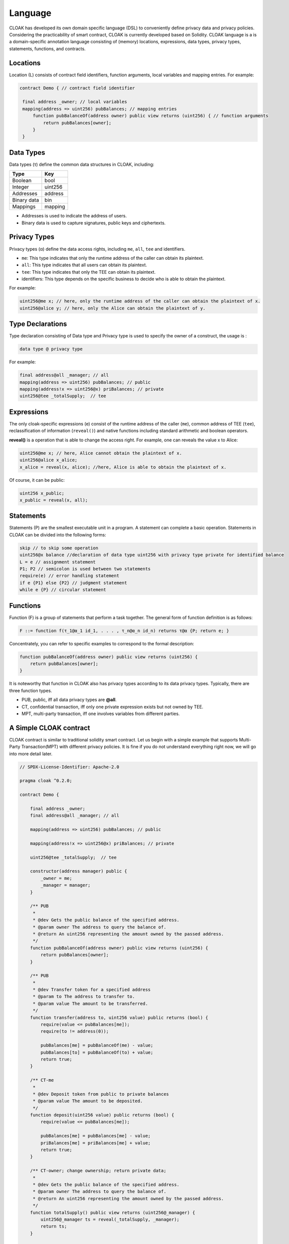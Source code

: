 Language
=================

CLOAK has developed its own domain specific language (DSL) to conveniently define privacy data and privacy policies. Considering the practicability of smart contract, CLOAK is currently developed based on Solidity. CLOAK language is a is a domain-specific annotation language consisting of (memory) locations, expressions, data types, privacy types, statements, functions, and contracts.


Locations
-------------
Location (L) consists of contract field identifiers, function arguments, local variables and mapping entries. For example:

.. code-block ::

   contract Demo { // contract field identifier

    final address _owner; // local variables
    mapping(address => uint256) pubBalances; // mapping entries
    	function pubBalanceOf(address owner) public view returns (uint256) { // function arguments
    	    return pubBalances[owner];
    	}
    }


Data Types
-------------
Data types (τ) define the common data structures in CLOAK, including:

===========   ========
Type          Key
===========   ======== 
Boolean       bool
Integer       uint256
Addresses     address
Binary data   bin
Mappings      mapping
===========   ========

* Addresses is used to indicate the address of users.

* Binary data is used to capture signatures, public keys and ciphertexts.


Privacy Types
-------------
Privacy types (α) define the data access rights, including ``me``, ``all``, ``tee`` and identifiers.

* ``me``: This type indicates that only the runtime address of the caller can obtain its plaintext.

* ``all``: This type indicates that all users can obtain its plaintext.

* ``tee``: This type indicates that only the TEE can obtain its plaintext.

* identifiers: This type depends on the specific business to decide who is able to obtain the plaintext.

For example:

.. code-block::

   uint256@me x; // here, only the runtime address of the caller can obtain the plaintext of x.
   uint256@alice y; // here, only the Alice can obtain the plaintext of y.

Type Declarations
------------------
Type declaration consisting of Data type and Privacy type is used to specify the owner of a construct, the usage is :

.. code-block:: 

   data type @ privacy type

For example:

.. code-block:: 

   final address@all _manager; // all
   mapping(address => uint256) pubBalances; // public
   mapping(address!x => uint256@x) priBalances; // private
   uint256@tee _totalSupply;  // tee


Expressions
-------------
The only cloak-specific expressions (e) consist of the runtime address of the caller (``me``), common address of TEE (``tee``), reclassification of information (``reveal()``) and native functions including standard arithmetic and boolean operators.

**reveal()** is a operation that is able to change the access right. For example, one can reveals the value x to Alice:

.. code-block ::

   uint256@me x; // here, Alice cannot obtain the plaintext of x.
   uint256@alice x_alice;
   x_alice = reveal(x, alice); //here, Alice is able to obtain the plaintext of x.

Of course, it can be public:

.. code-block ::

   uint256 x_public;
   x_public = reveal(x, all);
   

Statements
-------------
Statements (P) are the smallest executable unit in a program. A statement can complete a basic operation. Statements in CLOAK can be divided into the following forms:

.. code-block:: 
   
   skip // to skip some operation
   uint256@x balance //declaration of data type uint256 with privacy type private for identified balance
   L = e // assignment statement
   P1; P2 // semicolon is used between two statements
   require(e) // error handling statement
   if e {P1} else {P2} // judgment statement
   while e {P} // circular statement



Functions
-------------
Function (F) is a group of statements that perform a task together. The general form of function definition is as follows:

.. code-block::

   F ::= function f(τ_1@α_1 id_1, . . . , τ_n@α_n id_n) returns τ@α {P; return e; }
       
Concentrately, you can refer to specific examples to correspond to the formal description:

.. code-block::
   
    function pubBalanceOf(address owner) public view returns (uint256) {
        return pubBalances[owner];
    }

It is noteworthy that function in CLOAK also has privacy types according to its data privacy types.
Typically, there are three function types.

* PUB, public, iff all data privacy types are **@all**.

* CT, confidential transaction, iff only one private expression exists but not owned by TEE.

* MPT, multi-party transaction, iff one involves variables from different parties.


A Simple CLOAK contract
------------------------
CLOAK contract is similar to traditional solidity smart contract. Let us begin with a simple example that supports Multi-Party Transaction(MPT) with different privacy policies. It is fine if you do not understand everything right now, we will go into more detail later.


.. code-block:: 

   // SPDX-License-Identifier: Apache-2.0

   pragma cloak ^0.2.0;

   contract Demo {

       final address _owner;
       final address@all _manager; // all

       mapping(address => uint256) pubBalances; // public

       mapping(address!x => uint256@x) priBalances; // private

       uint256@tee _totalSupply;  // tee

       constructor(address manager) public {
           _owner = me;
           _manager = manager;
       }

       /** PUB
        *
        * @dev Gets the public balance of the specified address.
        * @param owner The address to query the balance of.
        * @return An uint256 representing the amount owned by the passed address.
        */
       function pubBalanceOf(address owner) public view returns (uint256) {
           return pubBalances[owner];
       }
   
       /** PUB
        *
        * @dev Transfer token for a specified address
        * @param to The address to transfer to.
        * @param value The amount to be transferred.
        */
       function transfer(address to, uint256 value) public returns (bool) {
           require(value <= pubBalances[me]);
           require(to != address(0));
   
           pubBalances[me] = pubBalanceOf(me) - value;
           pubBalances[to] = pubBalanceOf(to) + value;
           return true;
       }
   
       /** CT-me
        *
        * @dev Deposit token from public to private balances
        * @param value The amount to be deposited.
        */
       function deposit(uint256 value) public returns (bool) {
           require(value <= pubBalances[me]);
   
           pubBalances[me] = pubBalances[me] - value;
           priBalances[me] = priBalances[me] + value;
           return true;
       }
   
       /** CT-owner; change ownership; return private data;
        *
        * @dev Gets the public balance of the specified address.
        * @param owner The address to query the balance of.
        * @return An uint256 representing the amount owned by the passed address.
        */
       function totalSupply() public view returns (uint256@_manager) {
           uint256@_manager ts = reveal(_totalSupply, _manager);
           return ts;
       }
   
       /** MPT
        *
        * @dev Transfer token for a specified address
        * @param to The address to transfer to.
        * @param value The amount to be transferred.
        */
       function multiPartyTransfer(address to, uint256 value)
           public
           returns (bool)
       {
           require(value <= priBalances[me]);
           require(to != address(0));
   
           priBalances[me] = priBalances[me] - value;
           priBalances[to] = priBalances[to] + value;
           return true;
       }
   
       /** MPT: 2 parties (party0 != party1)
        *
        * @dev Is party0 richer than party1
        * @param party0 address The first address for comparison
        * @param party1 address The second address for comparison
        */
       function compare(address party0, address party1) internal returns (bool) {
           return priBalances[party0] > priBalances[party1];
       }
   
       /** MPT: 2 parties (me != target); function call
        *
        * @dev Is me richer than the target account
        * @param target address The address which you want compare with
        */
       function isRicher(address target) public returns (bool) {
           return compare(me, target);
       }
   
       /** MPT: 5 parties(from, to, me, _owner, _manager)
        *
        * @dev Transfer tokens from one address to another
        * @param from address The address which you want to send tokens from
        * @param to address The address which you want to transfer to
        * @param value uint256 the amount of tokens to be transferred
        */
       function multiPartyVoteTransfer(
           address from,
           address to,
           uint256@me value,
           bool@_owner ownerVote,
           bool@_manager managerVote
       ) public returns (bool) {
           if (ownerVote || managerVote) {
               require(value <= priBalances[from]);
               require(to != address(0));
   
               priBalances[from] = priBalances[from] - value;
               priBalances[to] = priBalances[to] + value;
           }
   
           return true;
       }
   }   
   

The first line tells you that the source code is licensed under the Apache version 2.0.
The next line specifies that the source code is written for CLOAK version 0.2.0.

.. note::

   CLOAK is based on Solidity, so it is conveninet for Solidity programmer, but it should be noted that the second line is the version of CLOAK rather than solidity! Because CLOAK has its own underlying compilation environment, which is different from solidity.
   
Most of the syntax is consistent with solidity, the difference lies in the privacy policy. 

The line ``final address _owner;`` declares a state variable of type ``address``.  ``final`` is a key word of `zkay <https://eth-sri.github.io/zkay/language.html>`_, meaning that they can only be assigned once in the constructor. 
The line ``final address@all _manager;`` declares a state variable that everyone can learn its plaintext. 
The line ``mapping(address!x => uint256@x) priBalances; // private`` shows a private privacy policy that only ``x`` is able to obtain the plaintext. 
Analogously, ``uint256@tee _totalSupply;  // tee`` assigns the access right to TEE.
    
.. code-block::
   
   function pubBalanceOf(address owner) public view returns (uint256) {
        return pubBalances[owner];
    }
    
The function ``pubBalanceOf(address owner)`` is public to return owner's pubBalance.
Labeled with ``view``, it cannot change any variable, so it is safe to be public.

.. code-block::

   function transfer(address to, uint256 value) public returns (bool) {
        require(value <= pubBalances[me]);
        require(to != address(0));

        pubBalances[me] = pubBalanceOf(me) - value;
        pubBalances[to] = pubBalanceOf(to) + value;
        return true;
    }
    
In function ``transfer()``, the ``value`` of ``me`` was transferred to ``pubBalance[to]``.
These two ``require()`` ensures that the security of variables. Users need to use this function to conduct transactions, so it is public too.

.. code-block::

   function deposit(uint256 value) public returns (bool) {
        require(value <= pubBalances[me]);

        pubBalances[me] = pubBalances[me] - value;
        priBalances[me] = priBalances[me] + value;
        return true;
    }
    
Funnction ``deposit()`` is a CT function, because the variable ``priBalances`` is a private type but not belong to TEE.

.. code-block::
   
   function totalSupply() public view returns (uint256@_manager) {
        uint256@_manager ts = reveal(_totalSupply, _manager);
        return ts;
    }
    
Function ``totalSupply()`` reveals the ``_totalSupply`` to _manager. Note that, ``ts`` is also a private data for others.


.. code-block::
   
   function multiPartyTransfer(address to, uint256 value)
        public
        returns (bool)
    {
        require(value <= priBalances[me]);
        require(to != address(0));

        priBalances[me] = priBalances[me] - value;
        priBalances[to] = priBalances[to] + value;
        return true;
    }
    
This function is a MPT function, it is very similar to ``transfer()``. The difference lies in the mapping variables ``priBalances[]``, typed with ``@x``.

.. code-block::

   function compare(address party0, address party1) internal returns (bool) {
        return priBalances[party0] > priBalances[party1];
   }
   function isRicher(address target) public returns (bool) {
           return compare(me, target);
   }
    
Similarly, functions ``compare()`` and ``isRicher()`` are also MPT functions due to the private type of ``priBalance[]``.

.. code-block::

   function multiPartyVoteTransfer(
           address from,
           address to,
           uint256@me value,
           bool@_owner ownerVote,
           bool@_manager managerVote
       ) public returns (bool) {
           if (ownerVote || managerVote) {
               require(value <= priBalances[from]);
               require(to != address(0));
   
               priBalances[from] = priBalances[from] - value;
               priBalances[to] = priBalances[to] + value;
           }
   
           return true;
       }

This is a conditional transfer, there private parameters is required.
